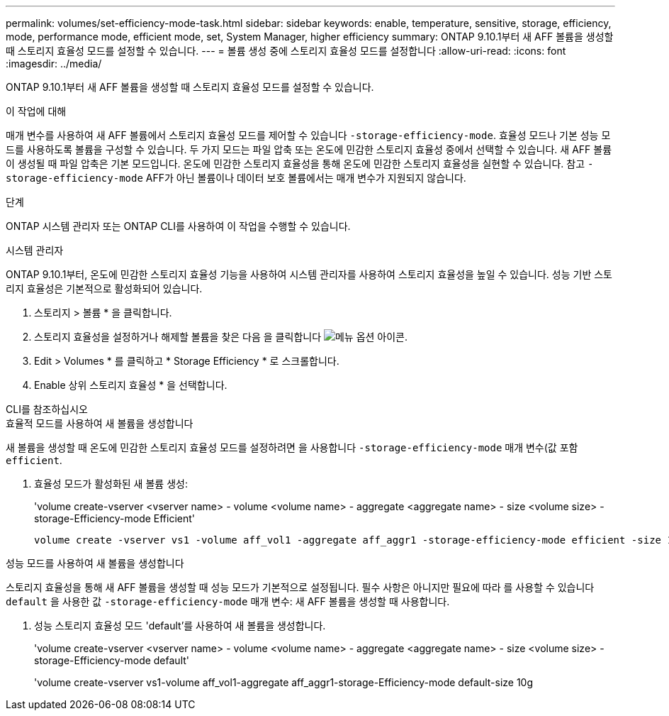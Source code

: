 ---
permalink: volumes/set-efficiency-mode-task.html 
sidebar: sidebar 
keywords: enable, temperature, sensitive, storage, efficiency, mode, performance mode, efficient mode, set, System Manager, higher efficiency 
summary: ONTAP 9.10.1부터 새 AFF 볼륨을 생성할 때 스토리지 효율성 모드를 설정할 수 있습니다. 
---
= 볼륨 생성 중에 스토리지 효율성 모드를 설정합니다
:allow-uri-read: 
:icons: font
:imagesdir: ../media/


[role="lead"]
ONTAP 9.10.1부터 새 AFF 볼륨을 생성할 때 스토리지 효율성 모드를 설정할 수 있습니다.

.이 작업에 대해
매개 변수를 사용하여 새 AFF 볼륨에서 스토리지 효율성 모드를 제어할 수 있습니다 `-storage-efficiency-mode`. 효율성 모드나 기본 성능 모드를 사용하도록 볼륨을 구성할 수 있습니다. 두 가지 모드는 파일 압축 또는 온도에 민감한 스토리지 효율성 중에서 선택할 수 있습니다. 새 AFF 볼륨이 생성될 때 파일 압축은 기본 모드입니다. 온도에 민감한 스토리지 효율성을 통해 온도에 민감한 스토리지 효율성을 실현할 수 있습니다. 참고 `-storage-efficiency-mode` AFF가 아닌 볼륨이나 데이터 보호 볼륨에서는 매개 변수가 지원되지 않습니다.

.단계
ONTAP 시스템 관리자 또는 ONTAP CLI를 사용하여 이 작업을 수행할 수 있습니다.

[role="tabbed-block"]
====
.시스템 관리자
--
ONTAP 9.10.1부터, 온도에 민감한 스토리지 효율성 기능을 사용하여 시스템 관리자를 사용하여 스토리지 효율성을 높일 수 있습니다. 성능 기반 스토리지 효율성은 기본적으로 활성화되어 있습니다.

. 스토리지 > 볼륨 * 을 클릭합니다.
. 스토리지 효율성을 설정하거나 해제할 볼륨을 찾은 다음 을 클릭합니다 image:icon_kabob.gif["메뉴 옵션 아이콘"].
. Edit > Volumes * 를 클릭하고 * Storage Efficiency * 로 스크롤합니다.
. Enable 상위 스토리지 효율성 * 을 선택합니다.


--
.CLI를 참조하십시오
--
.효율적 모드를 사용하여 새 볼륨을 생성합니다
새 볼륨을 생성할 때 온도에 민감한 스토리지 효율성 모드를 설정하려면 을 사용합니다 `-storage-efficiency-mode` 매개 변수(값 포함 `efficient`.

. 효율성 모드가 활성화된 새 볼륨 생성:
+
'volume create-vserver <vserver name> - volume <volume name> - aggregate <aggregate name> - size <volume size> - storage-Efficiency-mode Efficient'

+
[listing]
----
volume create -vserver vs1 -volume aff_vol1 -aggregate aff_aggr1 -storage-efficiency-mode efficient -size 10g
----


.성능 모드를 사용하여 새 볼륨을 생성합니다
스토리지 효율성을 통해 새 AFF 볼륨을 생성할 때 성능 모드가 기본적으로 설정됩니다. 필수 사항은 아니지만 필요에 따라 를 사용할 수 있습니다 `default` 을 사용한 값 `-storage-efficiency-mode` 매개 변수: 새 AFF 볼륨을 생성할 때 사용합니다.

. 성능 스토리지 효율성 모드 'default'를 사용하여 새 볼륨을 생성합니다.
+
'volume create-vserver <vserver name> - volume <volume name> - aggregate <aggregate name> - size <volume size> - storage-Efficiency-mode default'

+
'volume create-vserver vs1-volume aff_vol1-aggregate aff_aggr1-storage-Efficiency-mode default-size 10g



--
====